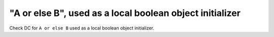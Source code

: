 "A or else B", used as a local boolean object initializer
==========================================================

Check DC for ``A or else B`` used as a local boolean object initializer.
